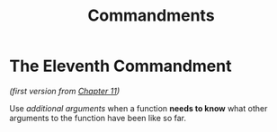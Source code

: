 #+title: Commandments


* The Eleventh Commandment
/(first version from [[file:cpt11.rkt][Chapter 11]])/

Use /additional arguments/ when a function *needs to know* what other arguments to
the function have been like so far.
